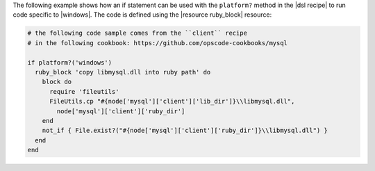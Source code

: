 .. This is an included how-to. 

The following example shows how an if statement can be used with the ``platform?`` method in the |dsl recipe| to run code specific to |windows|. The code is defined using the |resource ruby_block| resource:

.. code-block:: ruby

   # the following code sample comes from the ``client`` recipe
   # in the following cookbook: https://github.com/opscode-cookbooks/mysql

   if platform?('windows')
     ruby_block 'copy libmysql.dll into ruby path' do
       block do
         require 'fileutils'
         FileUtils.cp "#{node['mysql']['client']['lib_dir']}\\libmysql.dll", 
           node['mysql']['client']['ruby_dir']
       end
       not_if { File.exist?("#{node['mysql']['client']['ruby_dir']}\\libmysql.dll") }
     end
   end
